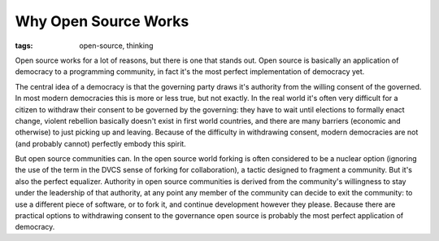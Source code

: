 
Why Open Source Works 
======================

:tags: open-source, thinking

Open source works for a lot of reasons, but there is one that stands out.  Open source is basically an application of democracy to a programming community, in fact it's the most perfect implementation of democracy yet.

The central idea of a democracy is that the governing party draws it's authority from the willing consent of the governed.  In most modern democracies this is more or less true, but not exactly.  In the real world it's often very difficult for a citizen to withdraw their consent to be governed by the governing: they have to wait until elections to formally enact change, violent rebellion basically doesn't exist in first world countries, and there are many barriers (economic and otherwise) to just picking up and leaving.  Because of the difficulty in withdrawing consent, modern democracies are not (and probably cannot) perfectly embody this spirit.

But open source communities can.  In the open source world forking is often considered to be a nuclear option  (ignoring the use of the term in the DVCS sense of forking for collaboration), a tactic designed to fragment a community.  But it's also the perfect equalizer.  Authority in open source communities is derived from the community's willingness to stay under the leadership of that authority, at any point any member of the community can decide to exit the community: to use a different piece of software, or to fork it, and continue development however they please.  Because there are practical options to withdrawing consent to the governance open source is probably the most perfect application of democracy.
